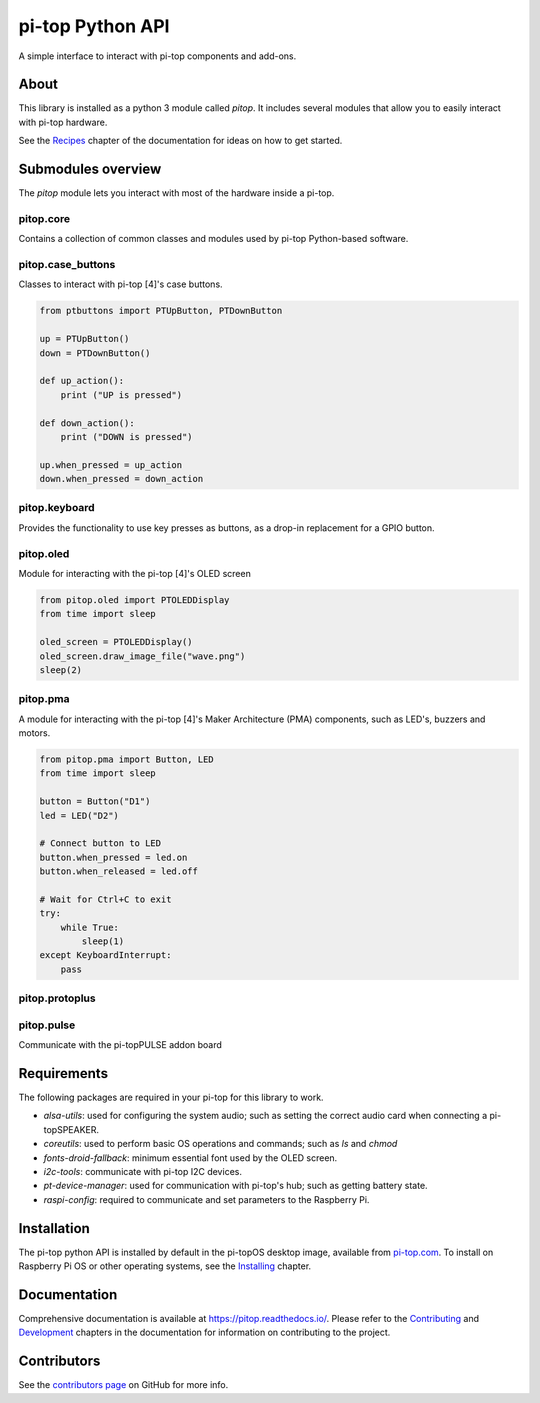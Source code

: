 =====================================================
pi-top Python API
=====================================================

.. image:: https://badge.fury.io/gh/pi-top%2Fpitop.svg
    :target: https://badge.fury.io/gh/pi-top%2Fpitop
    :alt: Source code on GitHub

.. image:: https://badge.fury.io/py/pitop.svg
    :target: https://badge.fury.io/py/pitop
    :alt: Latest Version

A simple interface to interact with pi-top components and add-ons.

.. image:: docs/_static/pi_top_4.png

-----
About
-----

This library is installed as a python 3 module called `pitop`. It includes several
modules that allow you to easily interact with pi-top hardware.

See the `Recipes`_ chapter of the documentation for ideas on how to get started.

.. _Recipes: https://pitop.readthedocs.io/en/stable/recipes.html

------------------------
Submodules overview
------------------------

The `pitop` module lets you interact with most of the hardware inside a pi-top. 

pitop.core
========================

Contains a collection of common classes and modules used by pi-top Python-based software.

pitop.case_buttons
========================

Classes to interact with pi-top [4]'s case buttons.

.. code-block:: python

    from ptbuttons import PTUpButton, PTDownButton

    up = PTUpButton()
    down = PTDownButton()

    def up_action():
        print ("UP is pressed")

    def down_action():
        print ("DOWN is pressed")

    up.when_pressed = up_action
    down.when_pressed = down_action

pitop.keyboard
========================

Provides the functionality to use key presses as buttons, as a drop-in replacement for a GPIO button.

pitop.oled
========================

Module for interacting with the pi-top [4]'s OLED screen

.. code-block:: python

    from pitop.oled import PTOLEDDisplay
    from time import sleep

    oled_screen = PTOLEDDisplay()
    oled_screen.draw_image_file("wave.png")
    sleep(2)


pitop.pma
========================

A module for interacting with the pi-top [4]'s Maker Architecture (PMA) components, such as
LED's, buzzers and motors.

.. code-block:: python

    from pitop.pma import Button, LED
    from time import sleep

    button = Button("D1")
    led = LED("D2")

    # Connect button to LED
    button.when_pressed = led.on
    button.when_released = led.off

    # Wait for Ctrl+C to exit
    try:
        while True:
            sleep(1)
    except KeyboardInterrupt:
        pass


pitop.protoplus
========================



pitop.pulse
========================

Communicate with the pi-topPULSE addon board

-------------
Requirements
-------------

The following packages are required in your pi-top for this library to work.

- `alsa-utils`: used for configuring the system audio; such as setting the correct audio card when connecting a pi-topSPEAKER.
- `coreutils`: used to perform basic OS operations and commands; such as `ls` and `chmod`
- `fonts-droid-fallback`: minimum essential font used by the OLED screen.
- `i2c-tools`: communicate with pi-top I2C devices.
- `pt-device-manager`: used for communication with pi-top's hub; such as getting battery state.
- `raspi-config`: required to communicate and set parameters to the Raspberry Pi.

-------------
Installation
-------------

The pi-top python API is installed by default in the pi-topOS desktop image, available from
pi-top.com_. To install on Raspberry Pi OS or other operating systems, see the `Installing`_ chapter.

.. _pi-top.com: https://www.pi-top.com/products/os/
.. _Installing: https://pitop.readthedocs.io/en/stable/installing.html

-------------
Documentation
-------------

Comprehensive documentation is available at https://pitop.readthedocs.io/.
Please refer to the `Contributing`_ and `Development`_ chapters in the
documentation for information on contributing to the project.

.. _Contributing: https://pitop.readthedocs.io/en/stable/contributing.html
.. _Development: https://pitop.readthedocs.io/en/stable/development.html

-------------
Contributors
-------------

See the `contributors page`_ on GitHub for more info.

.. _contributors page: https://github.com/pi-top/pitop/graphs/contributors
